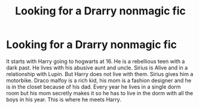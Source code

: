#+TITLE: Looking for a Drarry nonmagic fic

* Looking for a Drarry nonmagic fic
:PROPERTIES:
:Author: Previous-Knowledge95
:Score: 0
:DateUnix: 1595034555.0
:DateShort: 2020-Jul-18
:FlairText: What's That Fic?
:END:
It starts with Harry going to hogwarts at 16. He is a rebellious teen with a dark past. He lives with his abusive aunt and uncle. Sirius is Alive and in a relationship with Lupin. But Harry does not live with them. Sirius gives him a motorbike. Draco malfoy is a rich kid, his mom is a fashion designer and he is in the closet because of his dad. Every year he lives in a single dorm room but his mom secretly makes it so he has to live in the dorm with all the boys in his year. This is where he meets Harry.

